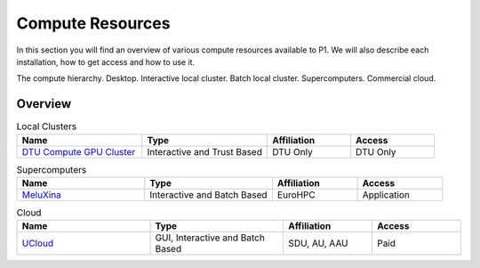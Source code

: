 Compute Resources
#################
In this section you will find an overview of various compute resources available to P1. We will also describe each installation, how to get access and how to use it.

The compute hierarchy. Desktop. Interactive local cluster. Batch local cluster. Supercomputers. Commercial cloud.

Overview
********
.. list-table:: Local Clusters
   :widths: 30 30 20 20
   :header-rows: 1

   * - Name
     - Type
     - Affiliation
     - Access
   * - `DTU Compute GPU Cluster <https://itswiki.compute.dtu.dk/index.php/GPU_Cluster>`_ 
     - Interactive and Trust Based
     - DTU Only
     - DTU Only

.. list-table:: Supercomputers
   :widths: 30 30 20 20
   :header-rows: 1

   * - Name
     - Type
     - Affiliation
     - Access
   * - `MeluXina <https://docs.lxp.lu/>`_ 
     - Interactive and Batch Based
     - EuroHPC
     - Application

.. list-table:: Cloud
   :widths: 30 30 20 20
   :header-rows: 1

   * - Name
     - Type
     - Affiliation
     - Access
   * - `UCloud <https://cloud.sdu.dk/app/login>`_ 
     - GUI, Interactive and Batch Based
     - SDU, AU, AAU
     - Paid